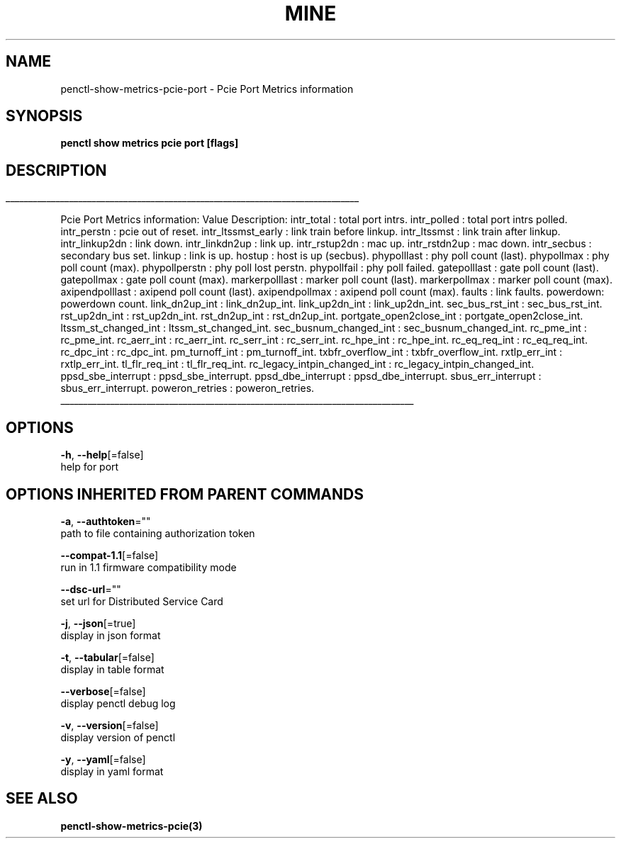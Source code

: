 .TH "MINE" "3" "Aug 2020" "Auto generated by spf13/cobra" "" 
.nh
.ad l


.SH NAME
.PP
penctl\-show\-metrics\-pcie\-port \- Pcie Port Metrics information


.SH SYNOPSIS
.PP
\fBpenctl show metrics pcie port [flags]\fP


.SH DESCRIPTION
.ti 0
\l'\n(.lu'

.PP
Pcie Port Metrics information:
Value Description:
intr\_total : total port intrs.
intr\_polled : total port intrs polled.
intr\_perstn : pcie out of reset.
intr\_ltssmst\_early : link train before linkup.
intr\_ltssmst : link train after linkup.
intr\_linkup2dn : link down.
intr\_linkdn2up : link up.
intr\_rstup2dn : mac up.
intr\_rstdn2up : mac down.
intr\_secbus : secondary bus set.
linkup : link is up.
hostup : host is up (secbus).
phypolllast : phy poll count (last).
phypollmax : phy poll count (max).
phypollperstn : phy poll lost perstn.
phypollfail : phy poll failed.
gatepolllast : gate poll count (last).
gatepollmax : gate poll count (max).
markerpolllast : marker poll count (last).
markerpollmax : marker poll count (max).
axipendpolllast : axipend poll count (last).
axipendpollmax : axipend poll count (max).
faults : link faults.
powerdown: powerdown count.
link\_dn2up\_int : link\_dn2up\_int.
link\_up2dn\_int : link\_up2dn\_int.
sec\_bus\_rst\_int : sec\_bus\_rst\_int.
rst\_up2dn\_int : rst\_up2dn\_int.
rst\_dn2up\_int : rst\_dn2up\_int.
portgate\_open2close\_int : portgate\_open2close\_int.
ltssm\_st\_changed\_int : ltssm\_st\_changed\_int.
sec\_busnum\_changed\_int : sec\_busnum\_changed\_int.
rc\_pme\_int : rc\_pme\_int.
rc\_aerr\_int : rc\_aerr\_int.
rc\_serr\_int : rc\_serr\_int.
rc\_hpe\_int : rc\_hpe\_int.
rc\_eq\_req\_int : rc\_eq\_req\_int.
rc\_dpc\_int : rc\_dpc\_int.
pm\_turnoff\_int : pm\_turnoff\_int.
txbfr\_overflow\_int : txbfr\_overflow\_int.
rxtlp\_err\_int : rxtlp\_err\_int.
tl\_flr\_req\_int : tl\_flr\_req\_int.
rc\_legacy\_intpin\_changed\_int : rc\_legacy\_intpin\_changed\_int.
ppsd\_sbe\_interrupt : ppsd\_sbe\_interrupt.
ppsd\_dbe\_interrupt : ppsd\_dbe\_interrupt.
sbus\_err\_interrupt : sbus\_err\_interrupt.
poweron\_retries : poweron\_retries.

.ti 0
\l'\n(.lu'


.SH OPTIONS
.PP
\fB\-h\fP, \fB\-\-help\fP[=false]
    help for port


.SH OPTIONS INHERITED FROM PARENT COMMANDS
.PP
\fB\-a\fP, \fB\-\-authtoken\fP=""
    path to file containing authorization token

.PP
\fB\-\-compat\-1.1\fP[=false]
    run in 1.1 firmware compatibility mode

.PP
\fB\-\-dsc\-url\fP=""
    set url for Distributed Service Card

.PP
\fB\-j\fP, \fB\-\-json\fP[=true]
    display in json format

.PP
\fB\-t\fP, \fB\-\-tabular\fP[=false]
    display in table format

.PP
\fB\-\-verbose\fP[=false]
    display penctl debug log

.PP
\fB\-v\fP, \fB\-\-version\fP[=false]
    display version of penctl

.PP
\fB\-y\fP, \fB\-\-yaml\fP[=false]
    display in yaml format


.SH SEE ALSO
.PP
\fBpenctl\-show\-metrics\-pcie(3)\fP
